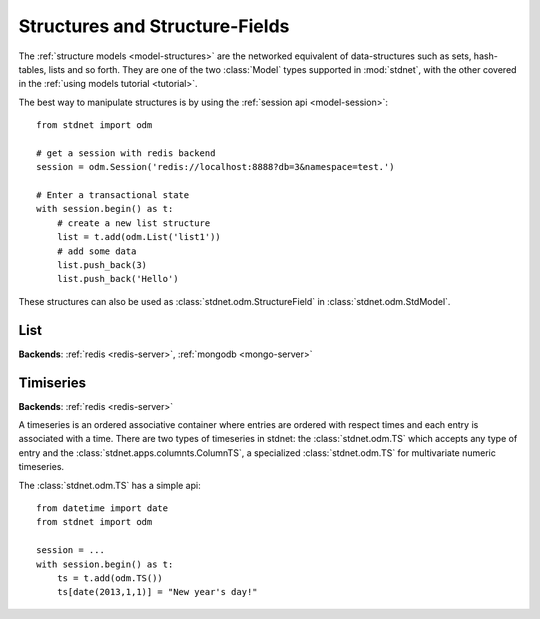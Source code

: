 .. _tutorial-structures:


=======================================
Structures and Structure-Fields
=======================================

The :ref:`structure models <model-structures>` are the networked equivalent
of data-structures such as sets, hash-tables, lists and so forth.
They are one of the two :class:`Model` types supported in :mod:`stdnet`,
with the other covered in the :ref:`using models tutorial <tutorial>`.

The best way to manipulate structures is by using the
:ref:`session api <model-session>`::

    from stdnet import odm
    
    # get a session with redis backend
    session = odm.Session('redis://localhost:8888?db=3&namespace=test.')
    
    # Enter a transactional state
    with session.begin() as t:
        # create a new list structure
        list = t.add(odm.List('list1'))
        # add some data
        list.push_back(3)
        list.push_back('Hello')


These structures can also be used as :class:`stdnet.odm.StructureField` in
:class:`stdnet.odm.StdModel`.

.. _tutorial-list:

List
==============================

**Backends**: :ref:`redis <redis-server>`, :ref:`mongodb <mongo-server>`
  


.. _tutorial-timeseries:

Timiseries
==============================

**Backends**: :ref:`redis <redis-server>`

A timeseries is an ordered associative container where entries are ordered with
respect times and each entry is associated with a time. There are two
types of timeseries in stdnet: the :class:`stdnet.odm.TS` which accepts any
type of entry and the :class:`stdnet.apps.columnts.ColumnTS`, a specialized
:class:`stdnet.odm.TS` for multivariate numeric timeseries.

The :class:`stdnet.odm.TS` has a simple api::

    from datetime import date
    from stdnet import odm
    
    session = ...
    with session.begin() as t:
        ts = t.add(odm.TS())
        ts[date(2013,1,1)] = "New year's day!"